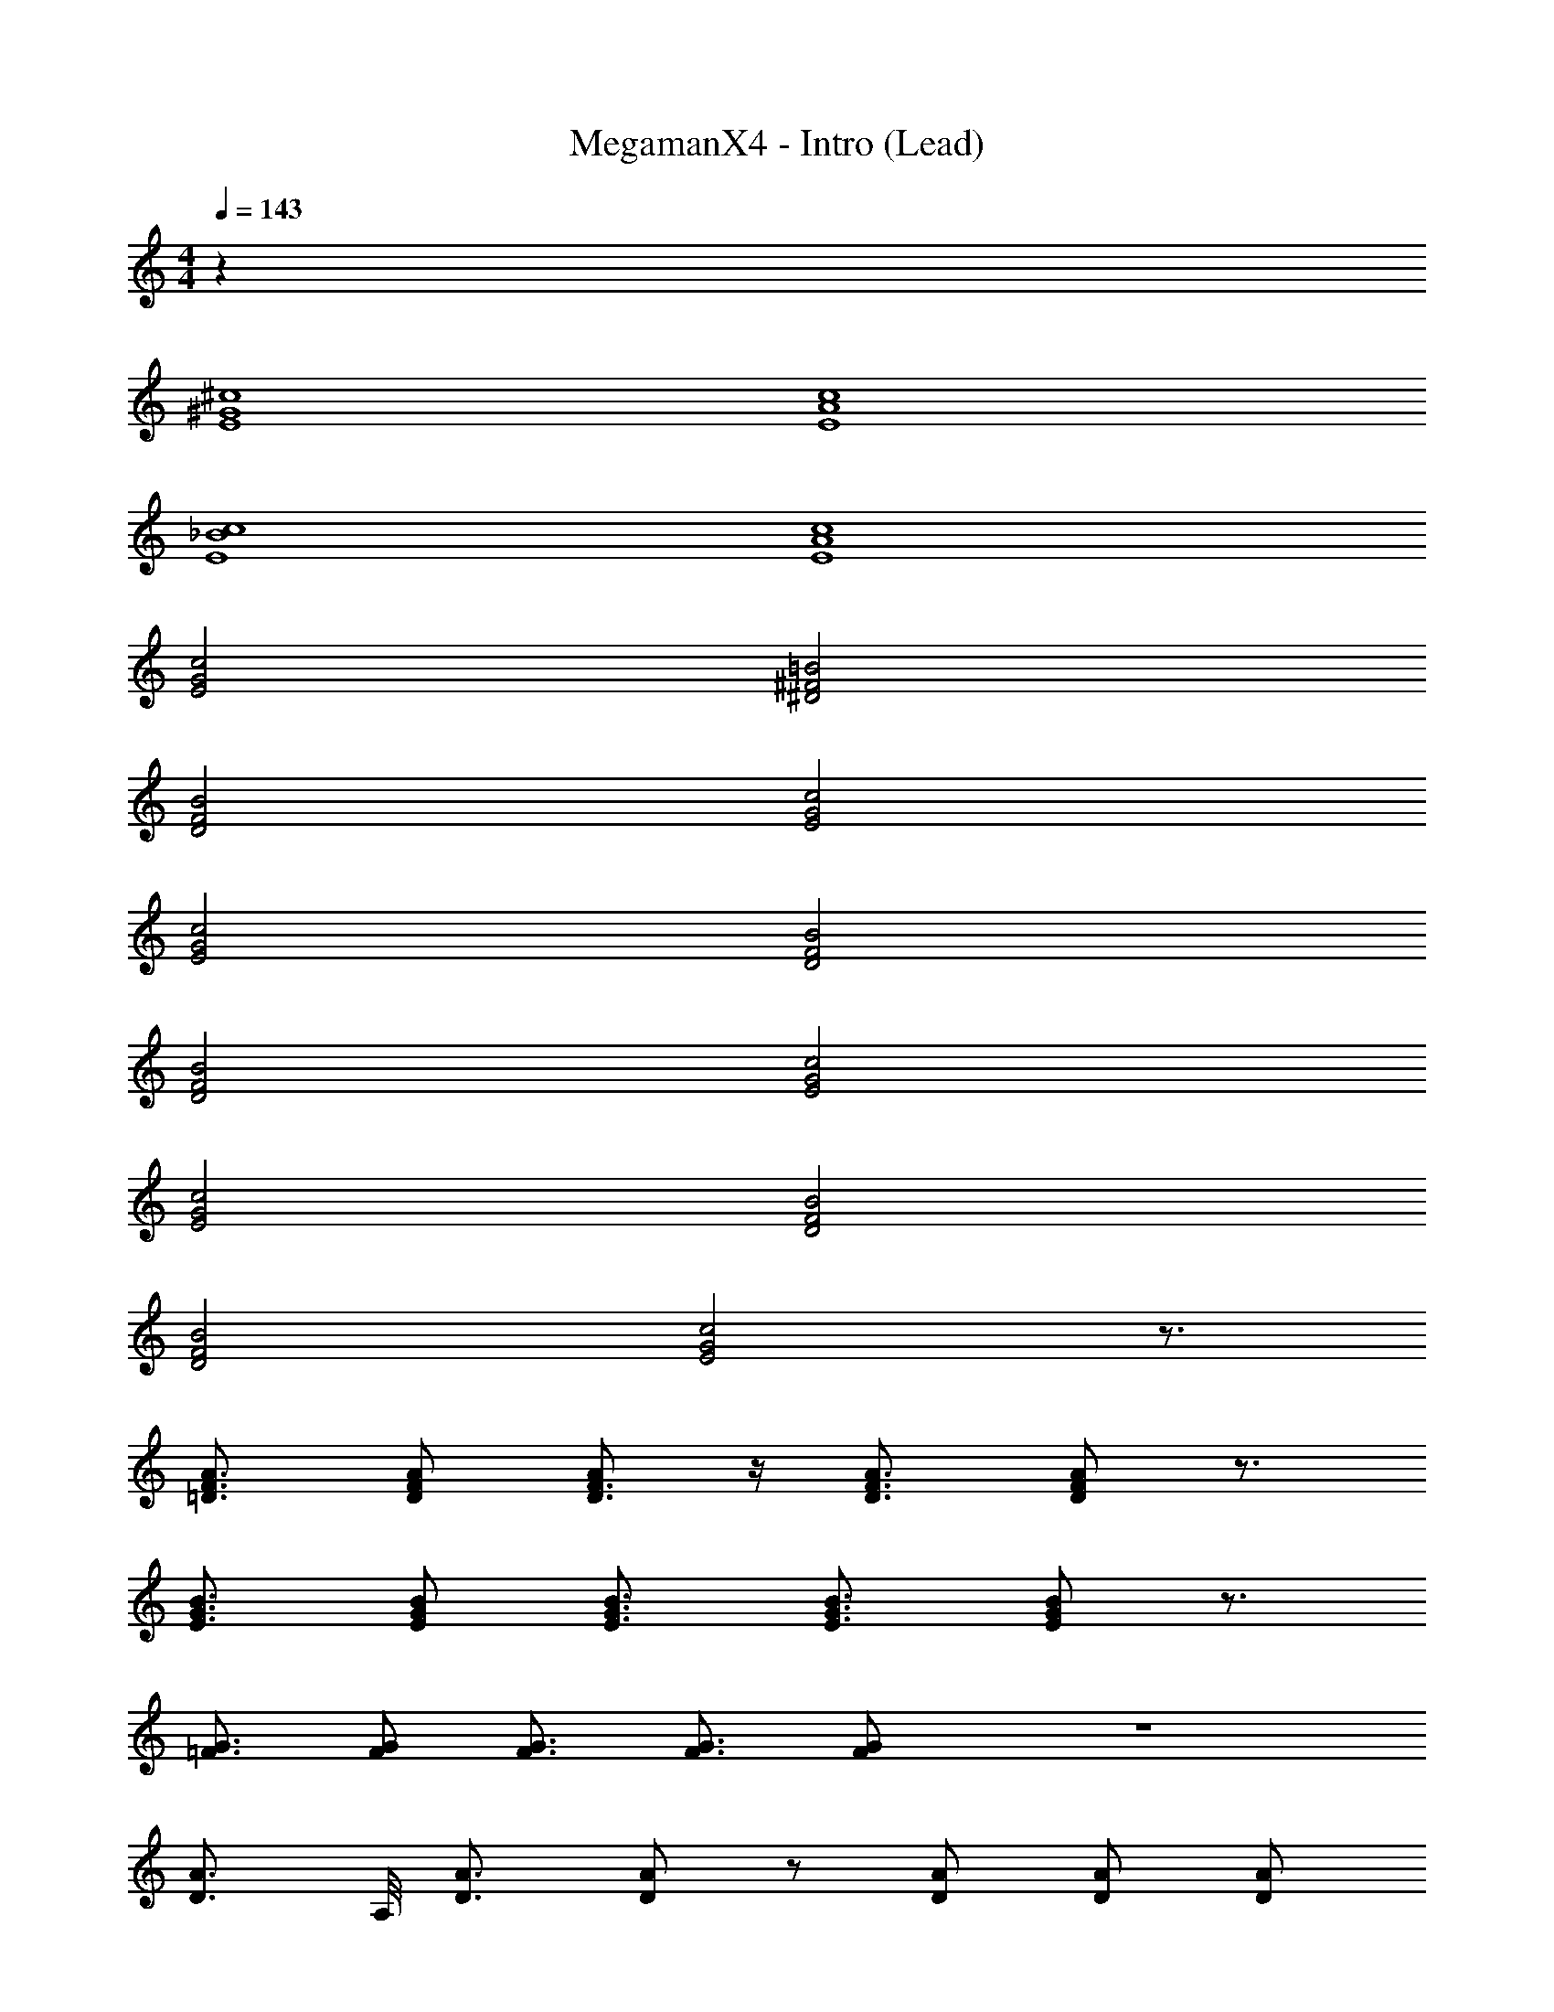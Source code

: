 X: 1
T: MegamanX4 - Intro (Lead)
Z: ABC Generated by Starbound Composer
L: 1/4
M: 4/4
Q: 1/4=143
K: C
z68 
[^c4^G4E4] 
[c4A4E4] 
[_B4c4E4] 
[c4A4E4] 
[G2c2E2] [^F2=B2^D2] 
[F2B2D2] [G2c2E2] 
[G2c2E2] [F2B2D2] 
[F2B2D2] [G2c2E2] 
[G2c2E2] [F2B2D2] 
[F2B2D2] [G2c2E2] z3/4 
[A3/4=D3/4F3/4] [A/D/F/] [A/D3/4F3/4] z/4 [A3/4D3/4F3/4] [A/D/F/] z3/4 
[B3/4G3/4E3/4] [B/G/E/] [B3/4G3/4E3/4] [B3/4G3/4E3/4] [B/G/E/] z3/4 
[G3/4=F3/4] [G/F/] [G3/4F3/4] [G3/4F3/4] [G/F/] z4 
[z5/8A3/4D3/4] A,/8 [A3/4D3/4] [A/D/] z/ [A/D/] [A/D/] [A/D/] 
[z5/8E3/4] B,/8 [E3/4B,3/4] [E/B,/] z/ [E/B,/] [E/B,/] [E/B,/] 
[z5/8E3/4] B/8 [E3/4B3/4] [E/B/] z/ [E/B/] [E/B/] [E/B/] 
[z5/8^F3/4] ^C/8 [F3/4C3/4] [F/C/] z/ [B/E/] [B/E/] [B/E/] 
[z5/8A3/4D3/4] A,/8 [A3/4D3/4] [A/D/] z/ [A/D/] [A/D/] [A/D/] 
[z5/8E3/4] B,/8 [E3/4B,3/4] [E/B,/] z/ [E/B,/] [E/B,/] [E/B,/] 
[z5/8E3/4] B/8 [E3/4B3/4] [E/B/] z/ [E/B/] [E/B/] [E/B/] 
[z5/8F3/4] C/8 [F3/4C3/4] [F/C/] z/ [B/E/] [B/E/] [B/E/] 
[z5/8D3/4] A/8 [D3/4A3/4] [D/A/] z/ [D/A/] [D/A/] [D/A/] 
[z5/8E3/4] G/8 [G3/4E3/4] [G/E/] z/ [G/E/] [G/E/] [G/E/] 
[C3/4E3/4] [C3/4E3/4] [C/E/] z/ [C/E/] [C/E/] [C/E/] 
[z5/8F3/4] C/8 [F3/4C3/4] [F/C/] z/ [B/E/] [B/E/] [B/E/] 
[z5/8A3/4D3/4] A,/8 [A3/4D3/4] [A/D/] z/ [A/D/] [A/D/] [A/D/] 
[z5/8E3/4] B,/8 [E3/4B,3/4] [E/B,/] z/ [E/B,/] [E/B,/] [E/B,/] 
[z5/8E3/4] B/8 [E3/4B3/4] [E/B/] z/ [E/B/] [E/B/] [E/B/] 
[z5/8F3/4] C/8 [F3/4C3/4] [F/C/] z/ [F/B,/] [F/B,/] [F/B,/] 
[z5/8F3/4] c/8 [F3/4c3/4] [F/c/] z/ [F/c/] [F/c/] [F/c/] 
[z5/8E3/4] B/8 [E3/4B3/4] [E/B/] z/ [E/B/] [E/B/] [E/B/] 
[z5/8E3/4] B/8 [E3/4B3/4] [E/B/] z/ [E/B/] [E/B/] [E/B/] 
